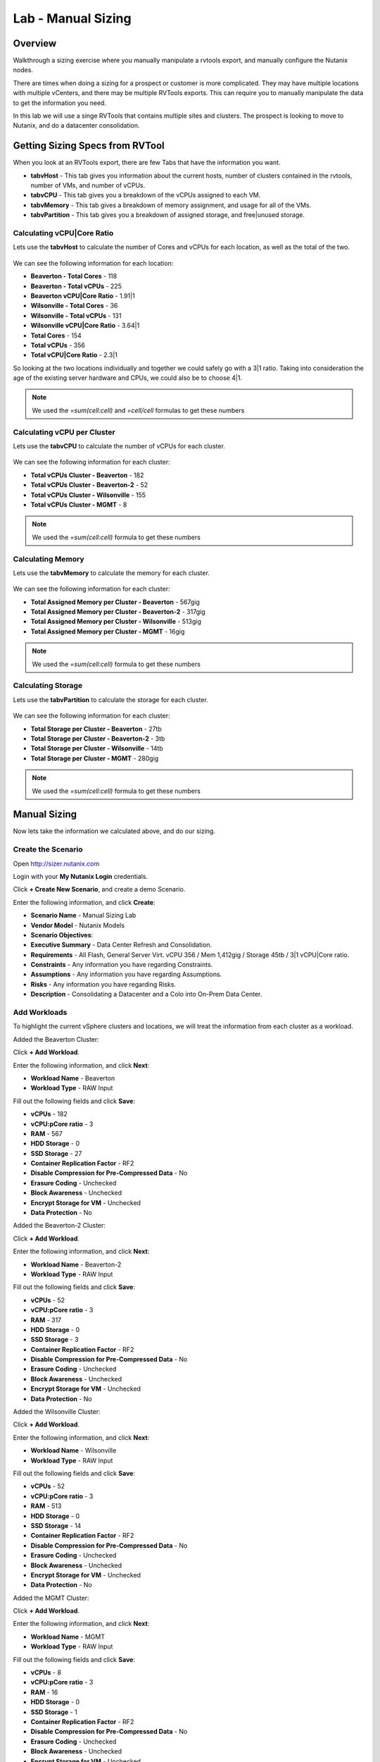 .. _lab_manual_sizing:

-------------------
Lab - Manual Sizing
-------------------

Overview
++++++++

Walkthrough a sizing exercise where you manually manipulate a rvtools export, and manually configure the Nutanix nodes.

There are times when doing a sizing for a prospect or customer is more complicated. They may have multiple locations with multiple vCenters, and there may be multiple RVTools exports. This can require you to manually manipulate the data to get the information you need.

In this lab we will use a singe RVTools that contains multiple sites and clusters. The prospect is looking to move to Nutanix, and do a datacenter consolidation.

Getting Sizing Specs from RVTool
++++++++++++++++++++++++++++++++

When you look at an RVTools export, there are few Tabs that have the information you want.

- **tabvHost** - This tab gives you information about the current hosts, number of clusters contained in the rvtools, number of VMs, and number of vCPUs.
- **tabvCPU** - This tab gives you a breakdown of the vCPUs assigned to each VM.
- **tabvMemory** - This tab gives a breakdown of memory assignment, and usage for all of the VMs.
- **tabvPartition** - This tab gives you a breakdown of assigned storage, and free|unused storage.

Calculating vCPU|Core Ratio
...........................

Lets use the **tabvHost** to calculate the number of Cores and vCPUs for each location, as well as the total of the two.

.. figure:: images/manual_sizing_01.png

We can see the following information for each location:

- **Beaverton - Total Cores** - 118
- **Beaverton - Total vCPUs** - 225
- **Beaverton vCPU|Core Ratio** - 1.91|1

- **Wilsonville - Total Cores** - 36
- **Wilsonville - Total vCPUs** - 131
- **Wilsonville vCPU|Core Ratio** - 3.64|1

- **Total Cores** - 154
- **Total vCPUs** - 356
- **Total vCPU|Core Ratio** - 2.3|1

So looking at the two locations individually and together we could safely go with a 3|1 ratio. Taking into consideration the age of the existing server hardware and CPUs, we could also be to choose 4|1.

.. note:: We used the *=sum(cell:cell)* and *=cell/cell* formulas to get these numbers

Calculating vCPU per Cluster
............................

Lets use the **tabvCPU** to calculate the number of vCPUs for each cluster.

.. figure:: images/manual_sizing_02.png

We can see the following information for each cluster:

- **Total vCPUs Cluster - Beaverton** - 182
- **Total vCPUs Cluster - Beaverton-2** - 52
- **Total vCPUs Cluster - Wilsonville** - 155
- **Total vCPUs Cluster - MGMT** - 8

.. note:: We used the *=sum(cell:cell)* formula to get these numbers

Calculating Memory
..................

Lets use the **tabvMemory** to calculate the memory for each cluster.

.. figure:: images/manual_sizing_03.png

We can see the following information for each cluster:

- **Total Assigned Memory per Cluster - Beaverton** - 567gig
- **Total Assigned Memory per Cluster - Beaverton-2** - 317gig
- **Total Assigned Memory per Cluster - Wilsonville** - 513gig
- **Total Assigned Memory per Cluster - MGMT** - 16gig

.. note:: We used the *=sum(cell:cell)* formula to get these numbers

Calculating Storage
...................

Lets use the **tabvPartition** to calculate the storage for each cluster.

.. figure:: images/manual_sizing_04.png

We can see the following information for each cluster:

- **Total Storage per Cluster - Beaverton** - 27tb
- **Total Storage per Cluster - Beaverton-2** - 3tb
- **Total Storage per Cluster - Wilsonville** - 14tb
- **Total Storage per Cluster - MGMT** - 280gig

.. note:: We used the *=sum(cell:cell)* formula to get these numbers

Manual Sizing
+++++++++++++

Now lets take the information we calculated above, and do our sizing.

Create the Scenario
...................

Open http://sizer.nutanix.com

Login with your **My Nutanix Login** credentials.

Click **+ Create New Scenario**, and create a demo Scenario.

Enter the following information, and click **Create**:

- **Scenario Name** - Manual Sizing Lab
- **Vendor Model** - Nutanix Models
- **Scenario Objectives**:
- **Executive Summary** - Data Center Refresh and Consolidation.
- **Requirements** - All Flash, General Server Virt. vCPU 356 / Mem 1,412gig / Storage 45tb / 3|1 vCPU|Core ratio.
- **Constraints** - Any information you have regarding Constraints.
- **Assumptions** - Any information you have regarding Assumptions.
- **Risks** - Any information you have regarding Risks.
- **Description** - Consolidating a Datacenter and a Colo into On-Prem Data Center.

.. figure:: images/manual_sizing_05.png

Add Workloads
.............

To highlight the current vSphere clusters and locations, we will treat the information from each cluster as a workload.

Added the Beaverton Cluster:

Click **+ Add Workload**.

Enter the following information, and click **Next**:

- **Workload Name** - Beaverton
- **Workload Type** - RAW Input

Fill out the following fields and click **Save**:

- **vCPUs** - 182
- **vCPU:pCore ratio** - 3
- **RAM** - 567
- **HDD Storage** - 0
- **SSD Storage** - 27
- **Container Replication Factor** - RF2
- **Disable Compression for Pre-Compressed Data** - No
- **Erasure Coding** - Unchecked
- **Block Awareness** - Unchecked
- **Encrypt Storage for VM** - Unchecked
- **Data Protection** - No

Added the Beaverton-2 Cluster:

Click **+ Add Workload**.

Enter the following information, and click **Next**:

- **Workload Name** - Beaverton-2
- **Workload Type** - RAW Input

Fill out the following fields and click **Save**:

- **vCPUs** - 52
- **vCPU:pCore ratio** - 3
- **RAM** - 317
- **HDD Storage** - 0
- **SSD Storage** - 3
- **Container Replication Factor** - RF2
- **Disable Compression for Pre-Compressed Data** - No
- **Erasure Coding** - Unchecked
- **Block Awareness** - Unchecked
- **Encrypt Storage for VM** - Unchecked
- **Data Protection** - No

Added the Wilsonville Cluster:

Click **+ Add Workload**.

Enter the following information, and click **Next**:

- **Workload Name** - Wilsonville
- **Workload Type** - RAW Input

Fill out the following fields and click **Save**:

- **vCPUs** - 52
- **vCPU:pCore ratio** - 3
- **RAM** - 513
- **HDD Storage** - 0
- **SSD Storage** - 14
- **Container Replication Factor** - RF2
- **Disable Compression for Pre-Compressed Data** - No
- **Erasure Coding** - Unchecked
- **Block Awareness** - Unchecked
- **Encrypt Storage for VM** - Unchecked
- **Data Protection** - No

Added the MGMT Cluster:

Click **+ Add Workload**.

Enter the following information, and click **Next**:

- **Workload Name** - MGMT
- **Workload Type** - RAW Input

Fill out the following fields and click **Save**:

- **vCPUs** - 8
- **vCPU:pCore ratio** - 3
- **RAM** - 16
- **HDD Storage** - 0
- **SSD Storage** - 1
- **Container Replication Factor** - RF2
- **Disable Compression for Pre-Compressed Data** - No
- **Erasure Coding** - Unchecked
- **Block Awareness** - Unchecked
- **Encrypt Storage for VM** - Unchecked
- **Data Protection** - No

We now have all of our workloads added.

Review Recommended Nodes
...............................

Now that we have our workloads inputed, lets review what Sizer has recommended. We see that Sizer has recommended 9 x NX-3160-G5 nodes.

.. figure:: images/manual_sizing_06.png

We see that our percentages for CPU usage is 81%, Memory usage is 73%, and SSD is 83% (with HDD at 13%).

Lets look at how they are configured, Click on **Modify**.

Now click **Manual**.

.. figure:: images/manual_sizing_07.png

The first thing we notice is that it has suggested HDD's as part of the config. We know our prospect wants an all flash configuration.

Lets go and review the suggested config. Click **Edit** next to NX-3060-G5.

.. figure:: images/manual_sizing_08.png

We can now manually manipulate all of the options for the nodes we select.

Let's look at our CPU options, click on the drop down for **CPU Type**.

.. figure:: images/manual_sizing_09.png

We see that Sizer has selected the CPU in the middle of the 5 CPU options for the NX-3060-G5.

Next let's look at our memory options, click on the drop down for **RAM**.

.. figure:: images/manual_sizing_10.png

We see that Sizer has recommended 8 x 32gig Memory Modules, leaving 8 slots open (for possible upgrade later)

Next let's look at our Storage options, click on the drop down for **SSD**.

.. figure:: images/manual_sizing_11.png

We see Sizer has has recommended 2 x 3840gig SSDs (the biggest option we offer in SSD currently).

If you click on the **HDD* drop down you will see the HDD options as well.

Sizer recommended 4 x 1tb HDDs.

Modify Recommended Nodes
........................

Now that we have reviewed all of the Sizer recommendations, lets make some manual modifications.

We know we need to do this for the Storage configuration to bring our configuration to All Flash, but what making changes to the other options. If we make changes to the CPU and Memory options, as well as the Storage, we could possibly bring the node count down. This would have a benefit to the prospect in reduced licensing costs.

Lets give our theory a try. Make the following changes, then click **Save**:

- **Quantity** - 8
- **CPU Type** - 2 x E5-2680 v4
- **RAM** - 8 x 32gig Memory Module
- **SSD** - 6 x 1920gig
- **HDD** - N/A

.. figure:: images/manual_sizing_12.png

Now let's see what that has done for our usage percentages, click **Apply**.

.. figure:: images/manual_sizing_13.png

We see our percentages for CPU usage is 73%, Memory usage is 85%, and SSD is 68%. All green and room for some growth.

That looks good, but what happens when we try a different node type?

Go back in and modify the configuration using the options below, and then let's look at our usage percentages.

- **Model** - NX-8035-G6
- **Quantity** - 5
- **CPU Type** - 2 x Skylake 6140
- **RAM** - 16 x 32gig Memory Module
- **SSD** - 6 x 3.84tb
- **HDD** - N/A

Let's see what the percentages changed to.

.. figure:: images/manual_sizing_14.png

We our percentages for CPU usage is 71%, Memory usage is 64%, and SSD is 54%.

This is a great configuration for the prospect migrate to and have room for growth over the next year. We also were able to take them from 9 nodes to 5 nodes.

.. note::

  Things to consider when making manual changes.

  - Reducing the node count to much may affect N+1. Make sure you account for that.
  - You may want to prepare multiple sizing configurations to present to the prospect or customer (think Good, Better, Best)

Download the Build of Materials (BOM)
+++++++++++++++++++++++++++++++++++++

Our next step is to download the BOM for review with the Prospect or Customer.

Click the :fa:`ellipsis-v`, and then click **Download BOM**.

Ensure that all options are checked, and click **Download**.

Takeaways
+++++++++

- Sizer makes it easy to make manual changes, and review how it affects the workloads.
- Sizer gives you many options to configure a solution
- There are many solutions that may work for a prospect or customer.
